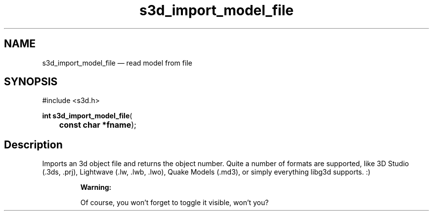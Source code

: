 .TH "s3d_import_model_file" "3" 
.SH "NAME" 
s3d_import_model_file \(em read model from file 
.SH "SYNOPSIS" 
.PP 
.nf 
#include <s3d.h> 
.sp 1 
\fBint \fBs3d_import_model_file\fP\fR( 
\fB	const char *\fBfname\fR\fR); 
.fi 
.SH "Description" 
.PP 
Imports an 3d object file and returns the object number. Quite a number of formats are supported, like 3D Studio (.3ds, .prj), Lightwave (.lw, .lwb, .lwo), Quake Models (.md3), or simply everything libg3d supports. :) 
.PP 
.RS 
\fBWarning:   
.PP 
Of course, you won't forget to toggle it visible, won't you?  
 
.RE 
.\" created by instant / docbook-to-man
